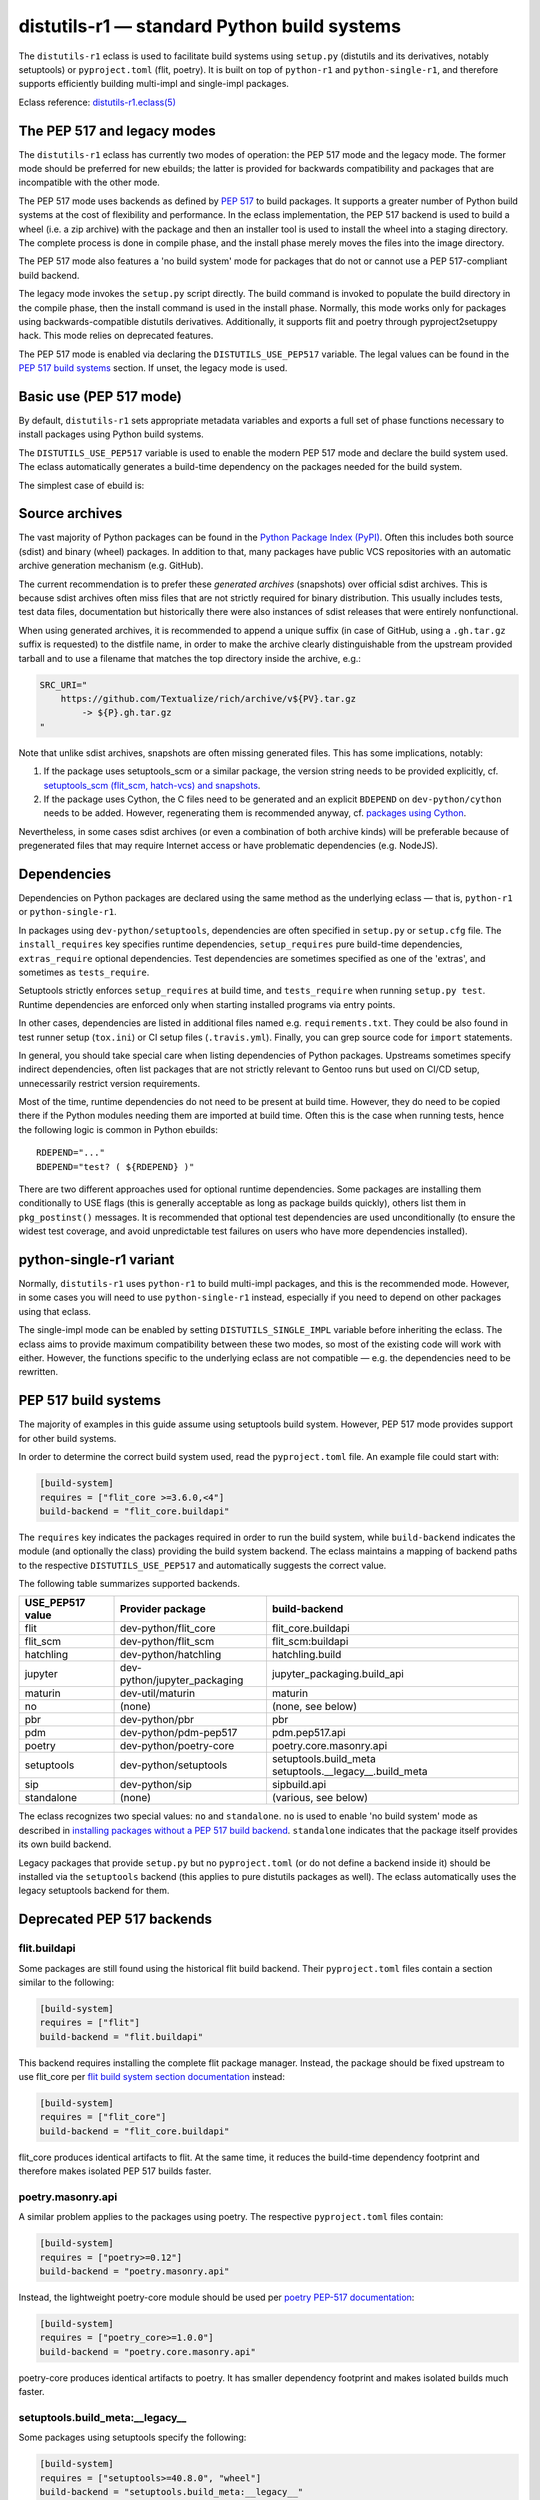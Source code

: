 ============================================
distutils-r1 — standard Python build systems
============================================

.. highlight:: bash

The ``distutils-r1`` eclass is used to facilitate build systems using
``setup.py`` (distutils and its derivatives, notably setuptools)
or ``pyproject.toml`` (flit, poetry).  It is built on top
of ``python-r1`` and ``python-single-r1``, and therefore supports
efficiently building multi-impl and single-impl packages.

Eclass reference: `distutils-r1.eclass(5)`_


The PEP 517 and legacy modes
============================
The ``distutils-r1`` eclass has currently two modes of operation:
the PEP 517 mode and the legacy mode.  The former mode should be
preferred for new ebuilds; the latter is provided for backwards
compatibility and packages that are incompatible with the other mode.

The PEP 517 mode uses backends as defined by `PEP 517`_ to build
packages.  It supports a greater number of Python build systems
at the cost of flexibility and performance.  In the eclass
implementation, the PEP 517 backend is used to build a wheel (i.e. a zip
archive) with the package and then an installer tool is used to install
the wheel into a staging directory.  The complete process is done
in compile phase, and the install phase merely moves the files into
the image directory.

The PEP 517 mode also features a 'no build system' mode for packages
that do not or cannot use a PEP 517-compliant build backend.

The legacy mode invokes the ``setup.py`` script directly.  The build
command is invoked to populate the build directory in the compile phase,
then the install command is used in the install phase.  Normally, this
mode works only for packages using backwards-compatible distutils
derivatives.  Additionally, it supports flit and poetry through
pyproject2setuppy hack.  This mode relies on deprecated features.

The PEP 517 mode is enabled via declaring the ``DISTUTILS_USE_PEP517``
variable.  The legal values can be found in the `PEP 517 build
systems`_ section.  If unset, the legacy mode is used.


Basic use (PEP 517 mode)
========================
By default, ``distutils-r1`` sets appropriate metadata variables
and exports a full set of phase functions necessary to install packages
using Python build systems.

The ``DISTUTILS_USE_PEP517`` variable is used to enable the modern
PEP 517 mode and declare the build system used.  The eclass
automatically generates a build-time dependency on the packages needed
for the build system.

The simplest case of ebuild is:

.. code-block:: bash
   :emphasize-lines: 6-8

    # Copyright 1999-2022 Gentoo Authors
    # Distributed under the terms of the GNU General Public License v2

    EAPI=8

    DISTUTILS_USE_PEP517=setuptools
    PYTHON_COMPAT=( python3_{8..10} pypy3 )
    inherit distutils-r1

    DESCRIPTION="Makes working with XML feel like you are working with JSON"
    HOMEPAGE="https://github.com/martinblech/xmltodict/ https://pypi.org/project/xmltodict/"
    SRC_URI="mirror://pypi/${PN:0:1}/${PN}/${P}.tar.gz"

    LICENSE="MIT"
    SLOT="0"
    KEYWORDS="~amd64 ~arm ~arm64 ~x86"


Source archives
===============
The vast majority of Python packages can be found in the `Python Package
Index (PyPI)`_.  Often this includes both source (sdist) and binary
(wheel) packages.  In addition to that, many packages have public VCS
repositories with an automatic archive generation mechanism
(e.g. GitHub).

The current recommendation is to prefer these *generated archives*
(snapshots) over official sdist archives.  This is because sdist
archives often miss files that are not strictly required for binary
distribution.  This usually includes tests, test data files,
documentation but historically there were also instances of sdist
releases that were entirely nonfunctional.

When using generated archives, it is recommended to append a unique
suffix (in case of GitHub, using a ``.gh.tar.gz`` suffix is requested)
to the distfile name, in order to make the archive clearly
distinguishable from the upstream provided tarball and to use a filename
that matches the top directory inside the archive, e.g.:

.. code-block:: bash

    SRC_URI="
        https://github.com/Textualize/rich/archive/v${PV}.tar.gz
            -> ${P}.gh.tar.gz
    "

Note that unlike sdist archives, snapshots are often missing generated
files.  This has some implications, notably:

1. If the package uses setuptools_scm or a similar package, the version
   string needs to be provided explicitly,
   cf. `setuptools_scm (flit_scm, hatch-vcs) and snapshots`_.

2. If the package uses Cython, the C files need to be generated
   and an explicit ``BDEPEND`` on ``dev-python/cython`` needs to
   be added.  However, regenerating them is recommended anyway,
   cf. `packages using Cython`_.

Nevertheless, in some cases sdist archives (or even a combination
of both archive kinds) will be preferable because of pregenerated files
that may require Internet access or have problematic dependencies
(e.g. NodeJS).

.. _Python Package Index (PyPI): https://pypi.org/


Dependencies
============
Dependencies on Python packages are declared using the same method
as the underlying eclass — that is, ``python-r1``
or ``python-single-r1``.

In packages using ``dev-python/setuptools``, dependencies are often
specified in ``setup.py`` or ``setup.cfg`` file.
The ``install_requires`` key specifies runtime dependencies,
``setup_requires`` pure build-time dependencies, ``extras_require``
optional dependencies.  Test dependencies are sometimes specified
as one of the 'extras', and sometimes as ``tests_require``.

Setuptools strictly enforces ``setup_requires`` at build time,
and ``tests_require`` when running ``setup.py test``.  Runtime
dependencies are enforced only when starting installed programs
via entry points.

In other cases, dependencies are listed in additional files named
e.g. ``requirements.txt``.  They could be also found in test runner
setup (``tox.ini``) or CI setup files (``.travis.yml``).  Finally, you
can grep source code for ``import`` statements.

In general, you should take special care when listing dependencies
of Python packages.  Upstreams sometimes specify indirect dependencies,
often list packages that are not strictly relevant to Gentoo runs
but used on CI/CD setup, unnecessarily restrict version requirements.

Most of the time, runtime dependencies do not need to be present
at build time.  However, they do need to be copied there if the Python
modules needing them are imported at build time.  Often this is the case
when running tests, hence the following logic is common in Python
ebuilds::

    RDEPEND="..."
    BDEPEND="test? ( ${RDEPEND} )"

There are two different approaches used for optional runtime
dependencies.  Some packages are installing them conditionally to USE
flags (this is generally acceptable as long as package builds quickly),
others list them in ``pkg_postinst()`` messages.  It is recommended
that optional test dependencies are used unconditionally (to ensure
the widest test coverage, and avoid unpredictable test failures on users
who have more dependencies installed).


.. index:: DISTUTILS_SINGLE_IMPL

python-single-r1 variant
========================
Normally, ``distutils-r1`` uses ``python-r1`` to build multi-impl
packages, and this is the recommended mode.  However, in some cases
you will need to use ``python-single-r1`` instead, especially if you
need to depend on other packages using that eclass.

The single-impl mode can be enabled by setting ``DISTUTILS_SINGLE_IMPL``
variable before inheriting the eclass.  The eclass aims to provide
maximum compatibility between these two modes, so most of the existing
code will work with either.  However, the functions specific to
the underlying eclass are not compatible — e.g. the dependencies need
to be rewritten.

.. code-block:: bash
   :emphasize-lines: 9

    # Copyright 1999-2022 Gentoo Authors
    # Distributed under the terms of the GNU General Public License v2

    EAPI=7

    PYTHON_COMPAT=( python3_{8..10} )
    PYTHON_REQ_USE="readline"
    DISTUTILS_USE_PEP517=setuptools
    DISTUTILS_SINGLE_IMPL=1

    inherit distutils-r1

    DESCRIPTION="Pythonic layer on top of the ROOT framework's PyROOT bindings"
    HOMEPAGE="http://rootpy.org"
    SRC_URI="mirror://pypi/${PN:0:1}/${PN}/${P}.tar.gz"

    LICENSE="BSD"
    SLOT="0"
    KEYWORDS="~amd64 ~x86 ~amd64-linux ~x86-linux"

    RDEPEND="
        sci-physics/root:=[${PYTHON_SINGLE_USEDEP}]
        dev-python/root_numpy[${PYTHON_SINGLE_USEDEP}]
        $(python_gen_cond_dep '
            dev-python/matplotlib[${PYTHON_USEDEP}]
            dev-python/pytables[${PYTHON_USEDEP}]
            dev-python/termcolor[${PYTHON_USEDEP}]
        ')"

    DEPEND="
        sci-physics/root[${PYTHON_SINGLE_USEDEP}]"


.. index:: DISTUTILS_USE_PEP517

PEP 517 build systems
=====================
The majority of examples in this guide assume using setuptools build
system.  However, PEP 517 mode provides support for other build systems.

In order to determine the correct build system used, read
the ``pyproject.toml`` file.  An example file could start with:

.. code-block:: toml

    [build-system]
    requires = ["flit_core >=3.6.0,<4"]
    build-backend = "flit_core.buildapi"

The ``requires`` key indicates the packages required in order to run
the build system, while ``build-backend`` indicates the module
(and optionally the class) providing the build system backend.
The eclass maintains a mapping of backend paths to the respective
``DISTUTILS_USE_PEP517`` and automatically suggests the correct value.

The following table summarizes supported backends.

================== ============================ ================================
USE_PEP517 value   Provider package             build-backend
================== ============================ ================================
flit               dev-python/flit_core         flit_core.buildapi
flit_scm           dev-python/flit_scm          flit_scm:buildapi
hatchling          dev-python/hatchling         hatchling.build
jupyter            dev-python/jupyter_packaging jupyter_packaging.build_api
maturin            dev-util/maturin             maturin
no                 (none)                       (none, see below)
pbr                dev-python/pbr               pbr
pdm                dev-python/pdm-pep517        pdm.pep517.api
poetry             dev-python/poetry-core       poetry.core.masonry.api
setuptools         dev-python/setuptools        setuptools.build_meta
                                                setuptools.__legacy__.build_meta

sip                dev-python/sip               sipbuild.api
standalone         (none)                       (various, see below)
================== ============================ ================================

The eclass recognizes two special values: ``no`` and ``standalone``.
``no`` is used to enable 'no build system' mode as described
in `installing packages without a PEP 517 build backend`_.
``standalone`` indicates that the package itself provides its own build
backend.

Legacy packages that provide ``setup.py`` but no ``pyproject.toml``
(or do not define a backend inside it) should be installed via
the ``setuptools`` backend (this applies to pure distutils packages
as well).  The eclass automatically uses the legacy setuptools backend
for them.


Deprecated PEP 517 backends
===========================

flit.buildapi
-------------
Some packages are still found using the historical flit build backend.
Their ``pyproject.toml`` files contain a section similar
to the following:

.. code-block:: toml

    [build-system]
    requires = ["flit"]
    build-backend = "flit.buildapi"

This backend requires installing the complete flit package manager.
Instead, the package should be fixed upstream to use flit_core
per `flit build system section documentation`_ instead:

.. code-block:: toml

    [build-system]
    requires = ["flit_core"]
    build-backend = "flit_core.buildapi"

flit_core produces identical artifacts to flit.  At the same time, it
reduces the build-time dependency footprint and therefore makes isolated
PEP 517 builds faster.


poetry.masonry.api
------------------
A similar problem applies to the packages using poetry.  The respective
``pyproject.toml`` files contain:

.. code-block:: toml

    [build-system]
    requires = ["poetry>=0.12"]
    build-backend = "poetry.masonry.api"

Instead, the lightweight poetry-core module should be used per `poetry
PEP-517 documentation`_:

.. code-block:: toml

    [build-system]
    requires = ["poetry_core>=1.0.0"]
    build-backend = "poetry.core.masonry.api"

poetry-core produces identical artifacts to poetry.  It has smaller
dependency footprint and makes isolated builds much faster.


setuptools.build_meta:__legacy__
--------------------------------
Some packages using setuptools specify the following:

.. code-block:: toml

    [build-system]
    requires = ["setuptools>=40.8.0", "wheel"]
    build-backend = "setuptools.build_meta:__legacy__"

This is incorrect, as the legacy backend is intended to be used only
as an implicit fallback.  All packages should be using the regular
backend instead:

.. code-block:: toml

    [build-system]
    requires = ["setuptools>=40.8.0"]
    build-backend = "setuptools.build_meta"

Please also note that the ``wheel`` package should *not* be listed
as a dependency, as it is an implementation detail and it was always
implicitly returned by the backend.  Unfortunately, due to prolonged
documentation error, a very large number of packages still specifies it,
and other packages tend to copy that mistake.


.. index:: SETUPTOOLS_SCM_PRETEND_VERSION
.. index:: flit_scm
.. index:: hatch-vcs
.. index:: setuptools_scm

setuptools_scm (flit_scm, hatch-vcs) and snapshots
==================================================
setuptools_scm_ is a package providing additional features for running
inside a VCS checkout, in particular the ability to determine version
from VCS tags.  However, this works correctly only when the package
is built from VCS checkout or an ``sdist`` archive containing
pregenerated metadata.  It does not work when building from a GitHub
snapshot::

    Traceback (most recent call last):
      File "/tmp/executing-0.5.2/setup.py", line 4, in <module>
        setup()
      File "/usr/lib/python3.9/site-packages/setuptools/__init__.py", line 143, in setup
        _install_setup_requires(attrs)
      File "/usr/lib/python3.9/site-packages/setuptools/__init__.py", line 131, in _install_setup_requires
        dist = distutils.core.Distribution(dict(
      File "/usr/lib/python3.9/site-packages/setuptools/dist.py", line 425, in __init__
        _Distribution.__init__(self, {
      File "/usr/lib/python3.9/distutils/dist.py", line 292, in __init__
        self.finalize_options()
      File "/usr/lib/python3.9/site-packages/setuptools/dist.py", line 717, in finalize_options
        ep(self)
      File "/usr/lib/python3.9/site-packages/setuptools_scm/integration.py", line 48, in infer_version
        dist.metadata.version = _get_version(config)
      File "/usr/lib/python3.9/site-packages/setuptools_scm/__init__.py", line 148, in _get_version
        parsed_version = _do_parse(config)
      File "/usr/lib/python3.9/site-packages/setuptools_scm/__init__.py", line 110, in _do_parse
        raise LookupError(
    LookupError: setuptools-scm was unable to detect version for '/tmp/executing-0.5.2'.

    Make sure you're either building from a fully intact git repository or PyPI tarballs. Most other sources (such as GitHub's tarballs, a git checkout without the .git folder) don't contain the necessary metadata and will not work.

    For example, if you're using pip, instead of https://github.com/user/proj/archive/master.zip use git+https://github.com/user/proj.git#egg=proj

This problem can be resolved by providing the correct version externally
via ``SETUPTOOLS_SCM_PRETEND_VERSION``::

    export SETUPTOOLS_SCM_PRETEND_VERSION=${PV}

The flit_scm_ and hatch-vcs_ packages are both built on top
of setuptools_scm.  The same approach applies to both of them.

.. _setuptools_scm: https://pypi.org/project/setuptools-scm/
.. _flit_scm: https://pypi.org/project/flit_scm/
.. _hatch-vcs: https://pypi.org/project/hatch-vcs/


.. index:: Cython

Packages using Cython
=====================
Cython_ is a static compiler that permits writing Python extensions
in a hybrid of C and Python.  Cython files are compiled into C code
that is compatible with multiple Python interpreters.  This makes it
possible for packages to include pregenerated C files and build
the respective extensions without exposing the Cython dependency.

In Gentoo, it is always recommended to depend on ``dev-python/cython``
and regenerate the C files.  This guarantees that bug fixes found
in newer versions of Cython are taken advantage of.  Using shipped files
could e.g. cause compatibility issues with newer versions of Python.

Depending on the package in question, forcing regeneration could be
as simple as removing the pregenerated files:

.. code-block:: bash

    BDEPEND="
        dev-python/cython[${PYTHON_USEDEP}]
    "

    src_configure() {
        rm src/frobnicate.c || die
    }

However, in some cases packages utilize the generated C files directly
in ``setup.py``.  In these cases, sometimes a Makefile is provided
to run Cythonize.  It is also possible to call Cython directly:

.. code-block:: bash

    BDEPEND="
        dev-python/cython[${PYTHON_USEDEP}]
    "

    src_configure() {
        cython -3 jq.pyx -o jq.c || die
    }

Note that Cython needs to be called only once, as the resulting code
is compatible with all Python versions.

.. _Cython: https://cython.org/


Parallel build race conditions
==============================
The distutils build system has a major unresolved bug regarding race
conditions.  If the same source file is used to build multiple Python
extensions, the build can start multiple simultaneous compiler processes
using the same output file.  As a result, there is a race between
the compilers writing output file and link editors reading it.  This
generally does not cause immediate build failures but results in broken
extensions causing cryptic issues in reverse dependencies.

For example, a miscompilation of ``dev-python/pandas`` have recently
caused breakage in ``dev-python/dask``::

    /usr/lib/python3.8/site-packages/pandas/__init__.py:29: in <module>
        from pandas._libs import hashtable as _hashtable, lib as _lib, tslib as _tslib
    /usr/lib/python3.8/site-packages/pandas/_libs/__init__.py:13: in <module>
        from pandas._libs.interval import Interval
    pandas/_libs/interval.pyx:1: in init pandas._libs.interval
        ???
    pandas/_libs/hashtable.pyx:1: in init pandas._libs.hashtable
        ???
    pandas/_libs/missing.pyx:1: in init pandas._libs.missing
        ???
    /usr/lib/python3.8/site-packages/pandas/_libs/tslibs/__init__.py:30: in <module>
        from .conversion import OutOfBoundsTimedelta, localize_pydatetime
    E   ImportError: /usr/lib/python3.8/site-packages/pandas/_libs/tslibs/conversion.cpython-38-x86_64-linux-gnu.so: undefined symbol: pandas_datetime_to_datetimestruct

The easiest way to workaround the problem in ebuild is to append ``-j1``
in python_compile_ sub-phase.

The common way of working around the problem upstream is to create
additional .c files that ``#include`` the original file, and use unique
source files for every extension.


Sub-phase functions
===================
Ebuilds define phase functions in order to conveniently override parts
of the build process.  ``distutils-r1`` extends this concept
by introducing *sub-phases*.  All ``src_*`` phases in ebuild are split
into two sub-phases: ``python_*`` sub-phases that are run in a loop
for all enabled interpreters, and ``python_*_all`` sub-phases that
comprise the common code to be run only once.

Sub-phase functions behave similarly to phase functions.  They are run
if defined by the ebuild.  If they're not, the default implementation
is run (if any).  The ebuild overrides can call the default
as ``distutils-r1_<sub-phase>``, the same way it can call eclass' phase
function defaults.

There are 10 sub-phases corresponding to 5 phase functions.  They are
run in the following order:

1. ``python_prepare_all`` (for ``src_prepare``, has default)
2. ``python_prepare`` (for each impl.)
3. ``python_configure`` (for ``src_configure``, foreach impl.)
4. ``python_configure_all``
5. ``python_compile`` (for ``src_compile``, for each impl., has default)
6. ``python_compile_all``
7. ``python_test`` (for ``src_test``, for each impl.)
8. ``python_test_all``
9. ``python_install`` (for ``src_install``, for each impl., has default)
10. ``python_install_all`` (has default)

Note that normally all phases are run in the source directory, while
defining ``${BUILD_DIR}`` to a dedicated build directory for each
implementation.  However, if in-source builds are enabled, all phases
are run in these build directories.


.. index:: python_prepare
.. index:: python_prepare_all

python_prepare
--------------

``python_prepare_all`` is responsible for applying changes
to the package sources that are common to all Python implementations.
The default implementation performs the tasks of ``default_src_prepare``
(applying patches), as well as eclass-specific tasks: removing
``ez_setup`` (method of bootstrapping setuptools used in old packages)
and handling ``pyproject.toml``.  In the end, the function copies
sources to build dirs if in-source build is requested.

If additional changes need to be done to the package, either this
sub-phase or ``src_prepare`` in general can be replaced.  However,
you should always call the original implementation from your override.
For example, you could use it to strip extraneous dependencies or broken
tests::

    python_prepare_all() {
        # FIXME
        rm tests/test_pytest_plugin.py || die
        sed -i -e 's:test_testcase_no_app:_&:' tests/test_test_utils.py || die

        # remove pointless dep on pytest-cov
        sed -i -e '/addopts/s/--cov=aiohttp//' pytest.ini || die

        distutils-r1_python_prepare_all
    }

``python_prepare`` is responsible for applying changes specific to one
interpreter.  It has no default implementation.  When defined, in-source
builds are enabled implicitly as sources need to be duplicated to apply
implementation-specific changes.

In the following example, it is used to remove a CLI script whose
dependencies only support Python 3.8 and 3.9 at the moment.  Naturally,
since this modification needs to be done on a subset of all Python
interpreters, the eclass needs to keep a separate copy of the sources
for every one of them.  This is why ``python_prepare`` automatically
enables in-source builds.

::

    python_prepare() {
        if ! use cli || ! has "${EPYTHON}" python3.{7..9}; then
            sed -i -e '/console_scripts/d' setup.py || die
        fi
    }


.. index:: python_configure
.. index:: python_configure_all

python_configure
----------------

``python_configure`` and ``python_configure_all`` have no default
functionality.  The former is convenient for running additional
configuration steps if needed by the package, the latter for defining
global environment variables.

::

    python_configure() {
        esetup.py configure $(usex mpi --mpi '')
    }

::

    python_configure_all() {
        DISTUTILS_ARGS=(
            --resourcepath=/usr/share
            --no-compress-manpages
        )
    }


.. index:: python_compile
.. index:: python_compile_all

python_compile
--------------

``python_compile`` normally builds the package.  It is sometimes used
to pass additional arguments to the build step.  For example, it can
be used to disable parallel extension builds in packages that are broken
with it::

    python_compile() {
        distutils-r1_python_compile -j1
    }


``python_compile_all``
has no default implementation.  It is convenient for performing
additional common build steps, in particular for building
the documentation (see ``distutils_enable_sphinx``).

::

    python_compile_all() {
        use doc && emake -C docs html
    }


.. index:: python_test
.. index:: python_test_all

python_test
-----------

``python_test`` is responsible for running tests.  It has no default
implementation but you are strongly encouraged to provide one (either
directly or via ``distutils_enable_tests``).  ``python_test_all``
can be used to run additional testing code that is not specific
to Python.

::

    python_test() {
        "${EPYTHON}" TestBitVector/Test.py || die "Tests fail with ${EPYTHON}"
    }


.. index:: python_install
.. index:: python_install_all

python_install
--------------

``python_install`` installs the package's Python part.  It is usually
redefined in order to pass additional ``setup.py`` arguments
or to install additional Python modules.

::

    python_install() {
        distutils-r1_python_install

        # ensure data files for tests are getting installed too
        python_moduleinto collada/tests/
        python_domodule collada/tests/data
    }

``python_install_all`` installs documentation via ``einstalldocs``.
It is usually defined by ebuilds to install additional common files
such as bash completions or examples.

::

    python_install_all() {
        if use examples; then
            docinto examples
            dodoc -r Sample_Code/.
            docompress -x /usr/share/doc/${PF}/examples
        fi
        distutils-r1_python_install_all
    }


.. index:: DISTUTILS_ARGS

Passing arguments to setup.py
=============================
There are two main methods of accepting additional command-line options
in ``setup.py`` scripts: using global options and via command options.

Global options are usually implemented through manipulating ``sys.path``
directly.  The recommended way to use them is to specify them
via ``DISTUTILS_ARGS`` array::

    src_configure() {
        DISTUTILS_ARGS=( --external )
    }

The options specified via ``DISTUTILS_ARGS`` are passed to all
``esetup.py`` invocations, as well as to the setuptools PEP 517 backend
(using the ``--global-option`` setting).  For future compatibility,
it is recommended to avoid adding command names to ``DISTUTILS_ARGS``.

The recommended way to pass command options is to use the ``setup.cfg``
file.  For example, Pillow provides for configuring available backends
via additional ``build_ext`` command flags::

    setup.py build_ext --enable-tiff --disable-webp ...

The respective options can be setup via the configuration file, where
sections represent the commands and individual keys — options.  Note
that dashes need to be replaced by underscores, and flag-style options
take boolean arguments.  In this case, the ebuild can use::

    src_configure() {
        cat >> setup.cfg <<-EOF
            [build_ext]
            disable_tiff = $(usex !tiff True False)
            enable_tiff = $(usex tiff True False)
            disable_webp = $(usex !webp True False)
            enable_webp = $(usex webp True False)
            #...
        EOF
    }


.. index:: esetup.py

Calling custom setup.py commands
================================
When working on packages using setuptools or modified distutils, you
sometimes need to manually invoke ``setup.py``.  The eclass provides
a ``esetup.py`` helper that wraps it with additional checks, error
handling and ensures that the override configuration file is created
beforehand (much like ``econf`` or ``emake``).

``esetup.py`` passes all its paremeters to ``./setup.py``.

::

    python_test() {
        esetup.py check
    }


Preventing test directory from being installed
==============================================
Many packages using the setuptools build system utilize the convenient
``find_packages()`` method to locate the Python sources.  In some cases,
this method also wrongly grabs top-level test directories or other files
that were not intended to be installed.

The eclass attempts to detect and report the most common mistakes:

.. code-block:: console

     *   Package installs 'tests' package which is forbidden and likely a bug in the build system.

The correct fix for this problem is to add an ``exclude`` parameter
to the ``find_packages()`` call in ``setup.py``, e.g.:

.. code-block:: python

    setup(
        packages=find_packages(exclude=["tests", "tests.*"]))

Note that if the top-level ``tests`` package has any subpackages, both
``tests`` and ``tests.*`` need to be listed.

.. warning::

   In order to test your fix properly, you need to remove the previous
   build directory.  Otherwise, the install command will install all
   files found there, including the files that are now excluded.

As an intermediate solution it is possible to strip the extra
directories in the install phase::

    python_install() {
        rm -r "${BUILD_DIR}"/lib/tests || die
        distutils-r1_python_install
    }


.. index:: distutils_enable_tests

Enabling tests
==============
Since Python performs only minimal build-time (or more precisely,
import-time) checking of correctness, it is important to run tests
of Python packages in order to catch any problems early.  This is
especially important for permitting others to verify support for new
Python implementations.

Many Python packages use one of the standard test runners, and work fine
with the default ways of calling them.  Note that upstreams sometimes
specify a test runner that's not strictly necessary — e.g. specify
``dev-python/pytest`` as a dependency while the tests do not use it
anywhere and work just fine with built-in modules.  The best way
to determine the test runner to use is to grep the test sources.


Using distutils_enable_tests
----------------------------
The simplest way of enabling tests is to call ``distutils_enable_tests``
in global scope, passing the test runner name as the first argument.
This function takes care of declaring test phase, setting appropriate
dependencies and ``test`` USE flag if necessary.  If called after
setting ``RDEPEND``, it also copies it to test dependencies.

.. code-block:: bash
   :emphasize-lines: 22

    # Copyright 1999-2020 Gentoo Authors
    # Distributed under the terms of the GNU General Public License v2

    EAPI=7

    PYTHON_COMPAT=( python2_7 python3_{6,7,8} pypy3 )
    inherit distutils-r1

    DESCRIPTION="An easy whitelist-based HTML-sanitizing tool"
    HOMEPAGE="https://github.com/mozilla/bleach https://pypi.org/project/bleach/"
    SRC_URI="mirror://pypi/${PN:0:1}/${PN}/${P}.tar.gz"

    LICENSE="Apache-2.0"
    SLOT="0"
    KEYWORDS="~alpha ~amd64 ~arm ~arm64 ~hppa ~ia64 ~mips ~ppc ~ppc64 ~s390 ~sparc ~x86"

    RDEPEND="
        dev-python/six[${PYTHON_USEDEP}]
        dev-python/webencodings[${PYTHON_USEDEP}]
    "

    distutils_enable_tests pytest

The valid values include:

- ``nose`` for ``dev-python/nose``
- ``pytest`` for ``dev-python/pytest``
- ``setup.py`` to call ``setup.py test`` (*deprecated*)
- ``unittest`` to use built-in unittest discovery


Adding more test dependencies
-----------------------------
Additional test dependencies can be specified in ``test?`` conditional.
The flag normally does not need to be explicitly declared,
as ``distutils_enable_tests`` does that in the majority of cases.

.. code-block:: bash
   :emphasize-lines: 18,21

    # Copyright 1999-2020 Gentoo Authors
    # Distributed under the terms of the GNU General Public License v2

    EAPI=6

    PYTHON_COMPAT=( python2_7 python3_{6,7,8} pypy3 )
    inherit distutils-r1

    DESCRIPTION="Universal encoding detector"
    HOMEPAGE="https://github.com/chardet/chardet https://pypi.org/project/chardet/"
    SRC_URI="https://github.com/chardet/chardet/archive/${PV}.tar.gz -> ${P}.tar.gz"

    LICENSE="LGPL-2.1"
    SLOT="0"
    KEYWORDS="~alpha amd64 arm arm64 hppa ia64 ~m68k ~mips ppc ppc64 s390 ~sh sparc x86 ~x64-cygwin ~amd64-linux ~x86-linux ~x64-macos ~x86-macos ~x64-solaris"

    DEPEND="
        test? ( dev-python/hypothesis[${PYTHON_USEDEP}] )
    "

    distutils_enable_tests pytest

Note that ``distutils_enable_tests`` modifies variables directly
in the ebuild environment.  This means that if you wish to change their
values, you need to append to them, i.e. the bottom part of that ebuild
can be rewritten as:

.. code-block:: bash
   :emphasize-lines: 3

    distutils_enable_tests pytest

    DEPEND+="
        test? ( dev-python/hypothesis[${PYTHON_USEDEP}] )
    "

Installing the package before running tests
-------------------------------------------
In PEP 517 mode, the eclass automatically exposes a venv-style install
tree to the test phase.  No explicit action in necessary.

In the legacy mode, ``distutils_enable_tests`` has an optional
``--install`` option that can be used to force performing an install
to a temporary directory.  More information can be found in the legacy
section.


Undesirable test dependencies
-----------------------------
There is a number of packages that are frequently listed as test
dependencies upstream but have little to no value for Gentoo users.
It is recommended to skip those test dependencies whenever possible.
If tests fail to run without them, it is often preferable to strip
the dependencies and/or configuration values enforcing them.

*Coverage testing* establishes how much of the package's code is covered
by the test suite.  While this is useful statistic upstream, it has
no value for Gentoo users who just want to install the package.  This
is often represented by dependencies on ``dev-python/coverage``,
``dev-python/pytest-cov``.  In the latter case, you usually need
to strip ``--cov`` parameter from ``pytest.ini``.

*PEP-8 testing* enforces standard coding style across Python programs.
Issues found by it are relevant to upstream but entirely irrelevant
to Gentoo users.  If the package uses ``dev-python/pep8``,
``dev-python/pycodestyle``, ``dev-python/flake8``, strip that
dependency.

``dev-python/pytest-runner`` is a thin wrapper to run pytest
from ``setup.py``.  Do not use it, just call pytest directly.

``dev-python/tox`` is a convenient wrapper to run tests for multiple
Python versions, in a virtualenv.  The eclass already provides the logic
for the former, and an environment close enough to the latter.  Do not
use tox in ebuilds.


Customizing the test phase
--------------------------
If additional pre-/post-test phase actions need to be performed,
they can be easily injected via overriding ``src_test()`` and making
it call ``distutils-r1_src_test``:

.. code-block:: bash
   :emphasize-lines: 30-34

    # Copyright 1999-2020 Gentoo Authors
    # Distributed under the terms of the GNU General Public License v2

    EAPI=7

    PYTHON_COMPAT=( python3_{6,7,8} )
    inherit distutils-r1

    DESCRIPTION="Extra features for standard library's cmd module"
    HOMEPAGE="https://github.com/python-cmd2/cmd2"
    SRC_URI="mirror://pypi/${PN:0:1}/${PN}/${P}.tar.gz"

    LICENSE="MIT"
    SLOT="0"
    KEYWORDS="~amd64 ~arm ~arm64 ~ppc64 ~x86 ~amd64-linux ~x86-linux"

    RDEPEND="
        dev-python/attrs[${PYTHON_USEDEP}]
        >=dev-python/colorama-0.3.7[${PYTHON_USEDEP}]
        >=dev-python/pyperclip-1.6[${PYTHON_USEDEP}]
        dev-python/six[${PYTHON_USEDEP}]
        dev-python/wcwidth[${PYTHON_USEDEP}]
    "
    BDEPEND="
        dev-python/setuptools_scm[${PYTHON_USEDEP}]
    "

    distutils_enable_tests pytest

    src_test() {
        # tests rely on very specific text wrapping...
        local -x COLUMNS=80
        distutils-r1_src_test
    }

If the actual test command needs to be customized, or a non-standard
test tool needs to be used, you can define a ``python_test()`` sub-phase
function.  This function is called for every enabled Python target
by the default ``src_test`` implementation.  This can either be combined
with ``distutils_enable_tests`` call, or used instead of it.  In fact,
the former function simply defines a ``python_test()`` function as part
of its logic.

.. code-block:: bash
   :emphasize-lines: 16,17,26-31,33-35

    # Copyright 1999-2020 Gentoo Authors
    # Distributed under the terms of the GNU General Public License v2

    EAPI=7

    PYTHON_COMPAT=( python{2_7,3_6,3_7,3_8} pypy3 )
    inherit distutils-r1

    DESCRIPTION="Bash tab completion for argparse"
    HOMEPAGE="https://pypi.org/project/argcomplete/"
    SRC_URI="mirror://pypi/${PN:0:1}/${PN}/${P}.tar.gz"

    LICENSE="Apache-2.0"
    SLOT="0"
    KEYWORDS="~amd64 ~arm ~arm64 ~hppa ~x86 ~amd64-linux ~x86-linux ~x64-macos"
    IUSE="test"
    RESTRICT="!test? ( test )"

    RDEPEND="
        $(python_gen_cond_dep '
            <dev-python/importlib_metadata-2[${PYTHON_USEDEP}]
        ' -2 python3_{5,6,7} pypy3)"
    # pip is called as an external tool
    BDEPEND="
        dev-python/setuptools[${PYTHON_USEDEP}]
        test? (
            app-shells/fish
            app-shells/tcsh
            dev-python/pexpect[${PYTHON_USEDEP}]
            dev-python/pip
        )"

    python_test() {
        "${EPYTHON}" test/test.py -v || die
    }

Note that ``python_test`` is called by ``distutils-r1_src_test``,
so you must make sure to call it if you override ``src_test``.


.. index:: epytest

Customizing the test phase for pytest
-------------------------------------
For the relatively frequent case of pytest-based packages needing
additional customization, a ``epytest`` helper is provided.  The helper
runs ``pytest`` with a standard set of options and automatic handling
of test failures.

For example, if upstream uses ``network`` marker to disable
network-based tests, you can override the test phase in the following
way::

    distutils_enable_tests pytest

    python_test() {
        epytest -m 'not network'
    }


.. index:: virtx

Running tests with virtualx
---------------------------
Test suites requiring a display to work correctly can often be appeased
usng Xvfb.  If the package in question does not start Xvfb directly,
``virtualx.eclass`` can be used to do that.  Whenever possible, it is
preferable to run a single server in ``src_test()`` for all passes
of the test suite, e.g.::

    distutils_enable_tests pytest

    src_test() {
        virtx distutils-r1_src_test
    }

Note that ``virtx`` implicitly enables nonfatal mode.  This means that
e.g. ``epytest`` will no longer terminate the ebuild on failure, and you
need to use ``die`` explicitly for it::

    src_test() {
        virtx distutils-r1_src_test
    }

    python_test() {
        epytest -m "not network" || die "Tests failed with ${EPYTHON}"
    }

.. Warning::

   Explicit ``|| die`` is only necessary when overriding ``python_test``
   and running ``epytest`` inside a ``nonfatal``.  The ``virtx`` command
   runs its arguments via a ``nonfatal``.  The default ``python_test``
   implementation created by ``distutils_enable_tests`` accounts for
   this.  In other contexts, ``epytest`` will die on its own.


.. index:: distutils_enable_sphinx

Building documentation via Sphinx
=================================
``dev-python/sphinx`` is commonly used to document Python packages.
It comes with a number of plugins and themes that make it convenient
to write and combine large text documents (such as this Guide!),
as well as automatically document Python code.

Depending on the exact package, building documentation may range
from being trivial to very hard.  Packages that do not use autodoc
(documenting of Python code) do not need to USE-depend on Sphinx at all.
Packages that do that need to use a supported Python implementation
for Sphinx, and packages that use plugins need to guarantee the same
implementation across all plugins.  To cover all those use cases easily,
the ``distutils_enable_sphinx`` function is provided.


Basic documentation with autodoc
--------------------------------
The most common case is a package that uses Sphinx along with autodoc.
It can be recognized by ``conf.py`` listing ``sphinx.ext.autodoc``
in the extension list.  In order to support building documentation,
call ``distutils_enable_sphinx`` and pass the path to the directory
containing Sphinx documentation:

.. code-block:: bash
   :emphasize-lines: 24

    # Copyright 1999-2020 Gentoo Authors
    # Distributed under the terms of the GNU General Public License v2

    EAPI=7

    PYTHON_COMPAT=( python3_{6,7,8} )
    DISTUTILS_USE_SETUPTOOLS=rdepend

    inherit distutils-r1

    DESCRIPTION="Colored stream handler for the logging module"
    HOMEPAGE="
        https://pypi.org/project/coloredlogs/
        https://github.com/xolox/python-coloredlogs
        https://coloredlogs.readthedocs.io/en/latest/"
    SRC_URI="mirror://pypi/${PN:0:1}/${PN}/${P}.tar.gz"

    LICENSE="MIT"
    SLOT="0"
    KEYWORDS="~amd64 ~x86 ~amd64-linux ~x86-linux"

    RDEPEND="dev-python/humanfriendly[${PYTHON_USEDEP}]"

    distutils_enable_sphinx docs

This call takes care of it all: it adds ``doc`` USE flag to control
building documentation, appropriate dependencies via the expert any-r1
API making it sufficient for Sphinx to be installed with only one
of the supported implementations, and appropriate ``python_compile_all``
implementation to build and install HTML documentation.


Additional Sphinx extensions
----------------------------
It is not uncommon for packages to require additional third-party
extensions to Sphinx.  Those include themes.  In order to specify
dependencies on the additional packages, pass them as extra arguments
to ``distutils_enable_sphinx``.

.. code-block:: bash
   :emphasize-lines: 17-20

    # Copyright 1999-2020 Gentoo Authors
    # Distributed under the terms of the GNU General Public License v2

    EAPI=7

    PYTHON_COMPAT=( pypy3 python3_{6,7,8} )
    inherit distutils-r1

    DESCRIPTION="Correctly inflect words and numbers"
    HOMEPAGE="https://github.com/jazzband/inflect"
    SRC_URI="mirror://pypi/${PN:0:1}/${PN}/${P}.tar.gz"

    LICENSE="MIT"
    SLOT="0"
    KEYWORDS="~amd64 ~arm64 ~ia64 ~ppc ~ppc64 ~x86"

    distutils_enable_sphinx docs \
        '>=dev-python/jaraco-packaging-3.2' \
        '>=dev-python/rst-linker-1.9' \
        dev-python/alabaster

In this case, the function uses the any-r1 API to request one
of the supported implementations to be enabled on *all* of those
packages.  However, it does not have to be the one in ``PYTHON_TARGETS``
for this package.


Sphinx without autodoc or extensions
------------------------------------
Finally, there are packages that use Sphinx purely to build
documentation from text files, without inspecting Python code.
For those packages, the any-r1 API can be omitted entirely and plain
dependency on ``dev-python/sphinx`` is sufficient.  In this case,
the ``--no-autodoc`` option can be specified instead of additional
packages.

.. code-block:: bash
   :emphasize-lines: 17

    # Copyright 1999-2020 Gentoo Authors
    # Distributed under the terms of the GNU General Public License v2

    EAPI=7

    PYTHON_COMPAT=( python2_7 python3_{6,7,8} )
    inherit distutils-r1

    DESCRIPTION="Python Serial Port extension"
    HOMEPAGE="https://github.com/pyserial/pyserial https://pypi.org/project/pyserial/"
    SRC_URI="mirror://pypi/${PN:0:1}/${PN}/${P}.tar.gz"

    LICENSE="PSF-2"
    SLOT="0"
    KEYWORDS="~alpha amd64 ~arm arm64 ~hppa ~ia64 ~m68k ~mips ~ppc ~ppc64 ~s390 ~sh ~sparc ~x86"

    distutils_enable_sphinx documentation --no-autodoc

Note that this is valid only if no third-party extensions are used.
If additional packages need to be installed, the previous variant
must be used instead.

The eclass tries to automatically determine whether ``--no-autodoc``
should be used, and issue a warning if it's missing or incorrect.


.. index:: DISTUTILS_DEPS
.. index:: DISTUTILS_OPTIONAL

Packages with optional Python build system usage
================================================
The eclass has been written with the assumption that the vast majority
of its consumers will be using the Python build systems unconditionally.
For this reason, it sets the ebuild metadata variables (dependencies,
``REQUIRED_USE``) and exports phase functions by default.  However, it
also provides support for *optional mode* that can be used when Python
is used conditionally to USE flags.

If ``DISTUTILS_OPTIONAL`` is set to a non-empty value, then the eclass
does not alter ebuild metadata or export phase functions by default.
The ebuild needs to declare appropriate dependencies
and ``REQUIRED_USE`` explicitly, and call the appropriate phase
functions.

The ``PYTHON_DEPS`` and ``PYTHON_REQUIRED_USE`` variables provided
by the underlying Python eclasses should be used, as if using these
eclasses directly.  Furthermore, in PEP 517 mode an additional
``DISTUTILS_DEPS`` variable is exported that contains build-time
dependnecies specific to wheel build and install, and should be added
to ``BDEPEND``.

At the very least, the phases having default `sub-phase functions`_ need
to be called, that is:

- ``distutils-r1_src_prepare``
- ``distutils-r1_src_compile``
- ``distutils-r1_src_install``

Additional phases need to be called if the ebuild declares sub-phase
functions for them.

Note that in optional mode, the default implementation
of ``distutils-r1_python_prepare_all`` does not apply patches (to avoid
collisions with other eclasses).

.. Warning::

   The ``distutils_enable_sphinx`` and ``distutils_enable_tests`` alter
   the ebuild metadata variables and declare sub-phase functions
   independently of the value of ``DISTUTILS_OPTIONAL``.  However,
   in order for the respective sub-phases to be executed the ebuild
   needs to call appropriate eclass phase functions (i.e. additionally
   call ``distutils-r1_src_test`` for the latter).

   If unconditional test dependencies are undesirable, these functions
   cannot be used, and appropriate dependencies and sub-phases need
   to be declared explicitly.

   In the legacy mode, the ``DISTUTILS_USE_SETUPTOOLS`` variable is
   not used if the optional mode is enabled.  Instead, the dependency
   on ``dev-python/setuptools`` needs to be declared explicitly.

An example ebuild for a package utilizing autotools as a primary build
system alongside a flit-based ``pyproject.toml`` in the top directory
follows:

.. code-block:: bash
   :emphasize-lines: 6-10,13-15,21-24,26-33,37,42,45-47,51,56

    # Copyright 1999-2022 Gentoo Authors
    # Distributed under the terms of the GNU General Public License v2

    EAPI=8

    DISTUTILS_USE_PEP517=flit
    DISTUTILS_OPTIONAL=1
    PYTHON_COMPAT=( python3_{8..10} pypy3 )

    inherit distutils-r1

    # ...
    IUSE="python test"
    REQUIRED_USE="
        python? ( ${PYTHON_REQUIRED_USE} )"

    DEPEND="
        dev-libs/libfoo:="
    RDEPEND="
        ${DEPEND}
        python? (
            ${PYTHON_DEPS}
            dev-python/frobnicate[${PYTHON_USEDEP}]
        )"
    BDEPEND="
        python? (
            ${PYTHON_DEPS}
            ${DISTUTILS_DEPS}
            test? (
                dev-python/frobnicate[${PYTHON_USEDEP}]
                dev-python/pytest[${PYTHON_USEDEP}]
            )
        )"

    src_prepare() {
        default
        use python && distutils-r1_src_prepare
    }

    src_compile() {
        default
        use python && distutils-r1_src_configure
    }

    python_test() {
        epytest
    }

    src_test() {
        default
        use python && distutils-r1_src_test
    }

    src_install() {
        default
        use python && distutils-r1_src_install
    }


.. index:: Rust

Packages with Rust extensions (using Cargo)
===========================================
Some Python build systems include support for writing extensions
in the Rust programming language.  Two examples of these are setuptools
using ``dev-python/setuptools_rust`` plugin and Maturin.  Normally,
these build systems utilize the Cargo ecosystem to automatically
download the Rust dependencies over the Internet.  In Gentoo,
``cargo.eclass`` is used to provide these dependencies to ebuilds.

When creating a new ebuild for a package using Rust extensions
or bumping one, you need to locate the ``Cargo.lock`` files within
the package's sources.  For each of these files, run ``cargo-ebuild``
in the containing directory in order to generate a template ebuild.
Then combine ``CRATES`` and ``LICENSE`` values from all the generated
ebuilds.

The actual ebuild inherits both ``cargo`` and ``distutils-r1`` eclasses.
Prior to inherit, ``CARGO_OPTIONAL`` should be used to avoid exporting
phase functions, and ``CRATES`` should be declared.  ``SRC_URI`` needs
to contain URLs generated using ``cargo_crate_uris``, and ``LICENSE``
the crate licenses in addition to the Python package's license.
``QA_FLAGS_IGNORED`` needs to match all Rust extensions in order
to prevent false positives on ignored ``CFLAGS`` and ``LDFLAGS``
warnings.  Finally, the ebuild needs to call ``cargo_src_unpack``.

An example ebuild follows:

.. code-block:: bash
   :emphasize-lines: 6,10-15,17,23,28,31,35,38

    # Copyright 2022 Gentoo Authors
    # Distributed under the terms of the GNU General Public License v2

    EAPI=8

    CARGO_OPTIONAL=1
    DISTUTILS_USE_PEP517=setuptools
    PYTHON_COMPAT=( python3_{8..10} pypy3 )

    CRATES="
        Inflector-0.11.4
        aliasable-0.1.3
        asn1-0.8.7
        asn1_derive-0.8.7
    "

    inherit cargo distutils-r1

    # ...

    SRC_URI="
        mirror://pypi/${PN:0:1}/${PN}/${P}.tar.gz
        $(cargo_crate_uris ${CRATES})
    "

    LICENSE="|| ( BSD-2 Apache-2 )"
    # Crate licenses
    LICENSE+=" Apache-2.0 BSD BSD-2 MIT"

    BDEPEND="
        dev-python/setuptools-rust[${PYTHON_USEDEP}]
    "

    # Rust does not respect CFLAGS/LDFLAGS
    QA_FLAGS_IGNORED=".*/_rust.*"

    src_unpack() {
        cargo_src_unpack
    }


Installing packages without a PEP 517 build backend
===================================================
The eclass features a special 'no build system' that is dedicated
to packages that could benefit from distutils-r1 features yet either
do not use a PEP 517-compliant build system, or cannot use one.  This
generally means that either:

- it uses a non-PEP 517 build system (autotools, CMake, plain Meson)

- it does not feature a build system at all

- its build system cannot be used as that would cause cyclic
  dependencies during build backend bootstrap

This mode is not supposed to be used for legacy use of distutils or
setuptools — these are handled via the setuptools backend.

The use cases for this mode partially overlap with the use of other
Python eclasses, particularly python-single-r1.  Using distutils-r1
is recommended if one of the eclass features benefits the particular
ebuild, e.g. if Python modules are installed or one of the supported
test runners are used.  For pure bundles of Python scripts,
python-single-r1 is preferable.

The 'no build system' mode is enabled via setting the following value:

.. code-block:: bash

    DISTUTILS_USE_PEP517=no

When this mode is used, the following applies:

- no dependencies on a build backend or PEP 517 machinery are declared
  (``DISTUTILS_DEPS`` are empty)

- the default implementations ``distutils-r1_python_compile``
  and ``distutils-r1_python_install`` are no-ops

However, the following eclass features are still available:

- Python interpreter dependencies, ``REQUIRED_USE`` and distutils-r1
  phase functions are used (unless disabled via ``DISTUTILS_OPTIONAL``)

- the temporary venv is created in ``${BUILD_DIR}/install`` for test
  phase to use (but the ebuild needs to install files there explicitly)

- the contents of ``${BUILD_DIR}/install`` are merged into ``${D}``
  post ``src_install`` (if it is present, temporary venv files are
  removed)

- ``distutils_enable_sphinx`` and ``distutils_enable_tests``
  are functional


Installing packages manually into BUILD_DIR
-------------------------------------------
The simplest approach towards installing packages manually is to use
``python_domodule`` in ``python_compile`` sub-phase.  This causes
the modules to be installed into ``${BUILD_DIR}/install`` tree,
effectively enabling them to be picked up for the test phase
and merging post ``src_install``.

An example ebuild using a combination of GitHub archive (for tests)
and PyPI wheel (for generated .dist-info) follows:

.. code-block:: bash
   :emphasize-lines: 3,19,22

    EAPI=7

    DISTUTILS_USE_PEP517=no
    PYTHON_COMPAT=( python3_{8..11} pypy3 )

    inherit distutils-r1

    SRC_URI="
        https://github.com/hukkin/tomli/archive/${PV}.tar.gz
            -> ${P}.gh.tar.gz
        https://files.pythonhosted.org/packages/py3/${PN::1}/${PN}/${P}-py3-none-any.whl
            -> ${P}-py3-none-any.whl.zip
    "

    BDEPEND="
        app-arch/unzip
    "

    distutils_enable_tests unittest

    python_compile() {
        python_domodule src/tomli "${WORKDIR}"/*.dist-info
    }

Note that the wheel suffix is deliberately changed in order to enable
automatic unpacking by the default ``src_unpack``.


Installing packages manually into D
-----------------------------------
The alternative approach is to install files in ``python_install``
phase.  This provides a greater number of helpers.  However,
the installed modules will not be provided in the venv for the test
phase.

An example ebuild follows:

.. code-block:: bash
   :emphasize-lines: 3,8,11-17

    EAPI=7

    DISTUTILS_USE_PEP517=no
    PYTHON_COMPAT=( pypy3 python3_{8..11} )

    inherit distutils-r1

    distutils_enable_tests pytest

    python_install() {
        python_domodule gpep517
        python_newscript - gpep517 <<-EOF
            #!${EPREFIX}/usr/bin/python
            import sys
            from gpep517.__main__ import main
            sys.exit(main())
        EOF
    }

It is also valid to combine both approaches, e.g. install Python modules
in ``python_compile``, and scripts in ``python_install``.


Integrating with a non-PEP 517 build system
-------------------------------------------
The 'no build system' mode can also be used to use distutils-r1
sub-phases to integrate with a build system conveniently.  The following
ebuild fragment demonstrates using it with Meson:

.. code-block:: bash

    EAPI=8

    DISTUTILS_USE_PEP517=no
    PYTHON_COMPAT=( python3_{8..10} )

    inherit meson distutils-r1

    python_configure() {
        local emesonargs=(
            -Dlint=false
        )

        meson_src_configure
    }

    python_compile() {
        meson_src_compile
    }

    python_test() {
        meson_src_test
    }

    python_install() {
        meson_src_install
    }


.. _distutils-r1.eclass(5):
   https://devmanual.gentoo.org/eclass-reference/distutils-r1.eclass/index.html
.. _PEP 517:
   https://www.python.org/dev/peps/pep-0517/
.. _flit build system section documentation:
   https://flit.readthedocs.io/en/latest/pyproject_toml.html#build-system-section
.. _poetry PEP-517 documentation:
   https://python-poetry.org/docs/pyproject/#poetry-and-pep-517

